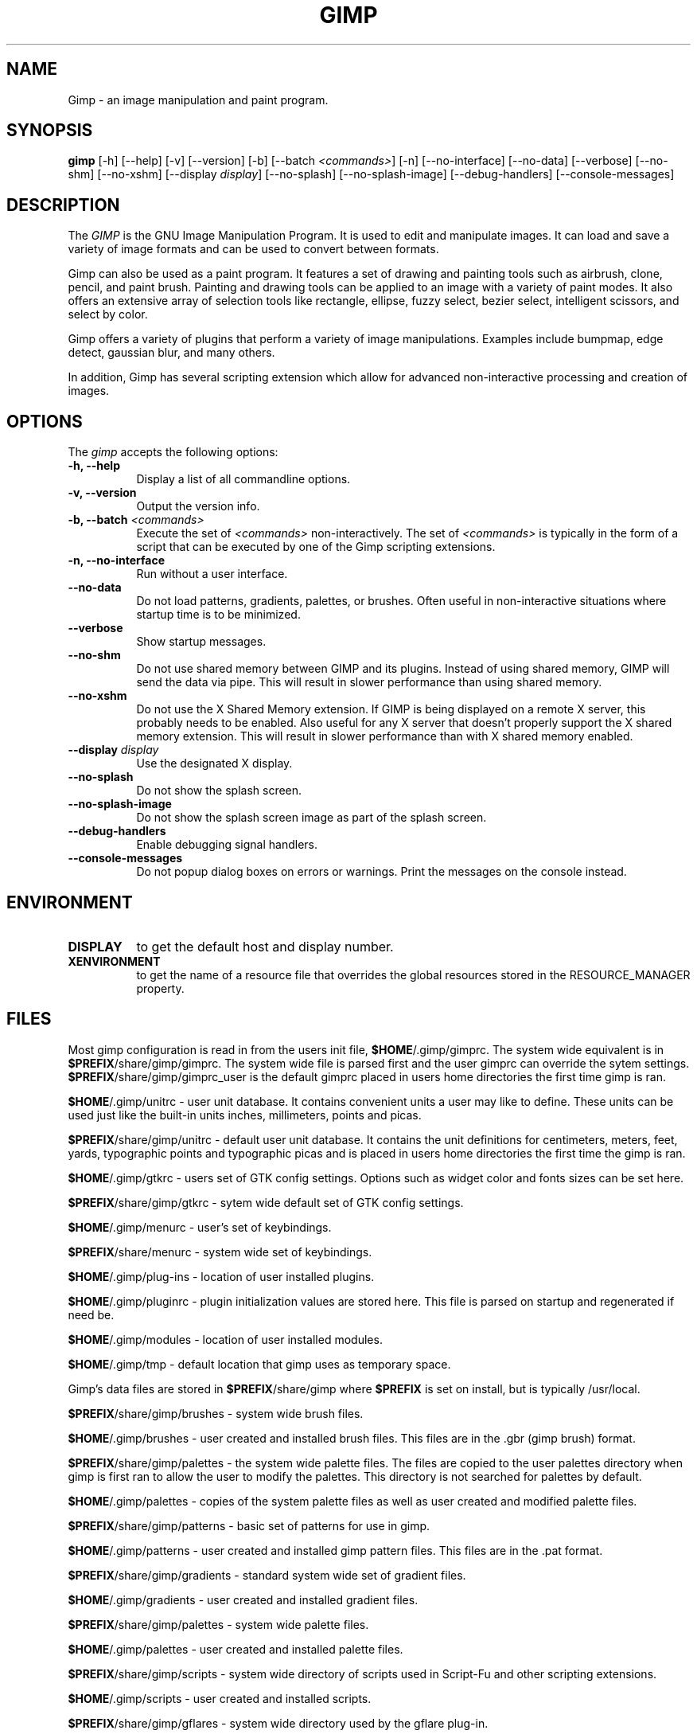 .TH GIMP 1 "31 May 1998" Version 1.0
.SH NAME
Gimp - an image manipulation and paint program.
.SH SYNOPSIS
.B gimp
[\-h] [\-\-help] [-v] [\-\-version] [\-b] [\-\-batch \fI<commands>\fP] [\-n] [\-\-no\-interface]
[\-\-no\-data] [\-\-verbose] [\-\-no\-shm] [\-\-no\-xshm] [\-\-display \fIdisplay\fP]
[\-\-no\-splash] [\-\-no\-splash\-image] [\-\-debug\-handlers] [\-\-console\-messages]


.SH DESCRIPTION
.PP
The \fIGIMP\fP is the GNU Image Manipulation Program. It is used to edit and
manipulate images. It can load and save a variety of image formats and can
be used to convert between formats. 
.PP
Gimp can also be used as a paint program. It features a set of drawing and 
painting tools such as airbrush, clone, pencil, and paint brush. Painting 
and drawing tools can be applied to an image with a variety of paint modes.
It also offers an extensive array of selection tools like
rectangle, ellipse, fuzzy select, bezier select,
intelligent scissors, and select by color.  
.PP
Gimp offers a variety of plugins that perform a variety of image manipulations.
Examples include bumpmap, edge detect, gaussian blur, and many others. 
.PP
In addition, Gimp has several scripting extension which allow for advanced
non-interactive processing and creation of images. 
.SH OPTIONS
.l 
The \fIgimp\fP accepts the following options:
.TP 8
.B  \-h, \-\-help
Display a list of all commandline options.
.TP 8
.B \-v, \-\-version
Output the version info.
.TP 8
.B \-b, \-\-batch \fI<commands>\fP
Execute the set of \fI<commands>\fP non-interactively. The set
of \fI<commands>\fP is typically in the form of a script that
can be executed by one of the Gimp scripting extensions.
.TP 8
.B \-n, \-\-no-interface
Run without a user interface.
.TP 8
.B \-\-no\-data
Do not load patterns, gradients, palettes, or brushes. Often useful
in non-interactive situations where startup time is to be minimized.
.TP 8
.B \-\-verbose
Show startup messages.
.TP 8 
.B \-\-no\-shm
Do not use shared memory between GIMP and its plugins. 
Instead of using shared memory, GIMP will send the data via pipe. This
will result in slower performance than using shared memory.
.TP 8
.B \-\-no\-xshm
Do not use the X Shared Memory extension. If GIMP is being displayed
on a remote X server, this probably needs to be enabled. Also useful
for any X server that doesn't properly support the X shared memory extension.
This will result in slower performance than with X shared memory enabled.
.TP 8
.B \-\-display \fIdisplay\fP
Use the designated X display.
.TP 8
.B \-\-no\-splash
Do not show the splash screen.
.TP 8
.B \-\-no\-splash\-image
Do not show the splash screen image as part of the splash screen.
.TP 8
.B \-\-debug\-handlers
Enable debugging signal handlers.
.TP 8
.B \-\-console\-messages
Do not popup dialog boxes on errors or warnings. Print the messages on
the console instead.

.SH ENVIRONMENT
.PP
.TP 8
.B DISPLAY
to get the default host and display number.
.TP 8
.B XENVIRONMENT
to get the name of a resource file that overrides the global resources
stored in the RESOURCE_MANAGER property.
.SH FILES

Most gimp configuration is read in from the users init file,
\fB$HOME\fP/.gimp/gimprc. The system wide equivalent is in
\fB$PREFIX\fP/share/gimp/gimprc. The system wide file is parsed first
and the user gimprc can override the sytem
settings. \fB$PREFIX\fP/share/gimp/gimprc_user is the default gimprc
placed in users home directories the first time gimp is ran.

\fB$HOME\fP/.gimp/unitrc - user unit database. It contains convenient
units a user may like to define. These units can be used just like the
built-in units inches, millimeters, points and picas.

\fB$PREFIX\fP/share/gimp/unitrc - default user unit database. It
contains the unit definitions for centimeters, meters, feet, yards,
typographic points and typographic picas and is placed in users home
directories the first time the gimp is ran.

\fB$HOME\fP/.gimp/gtkrc - users set of GTK config settings. Options
such as widget color and fonts sizes can be set here.

\fB$PREFIX\fP/share/gimp/gtkrc - sytem wide default set of GTK config settings.

\fB$HOME\fP/.gimp/menurc - user's set of keybindings.

\fB$PREFIX\fP/share/menurc - system wide set of keybindings.

\fB$HOME\fP/.gimp/plug-ins - location of user installed plugins.

\fB$HOME\fP/.gimp/pluginrc - plugin initialization values are stored
here. This file is parsed on startup and regenerated if need be.

\fB$HOME\fP/.gimp/modules - location of user installed modules.

\fB$HOME\fP/.gimp/tmp - default location that gimp uses as temporary space.

Gimp's data files are stored in \fB$PREFIX\fP/share/gimp where
\fB$PREFIX\fP is set on install, but is typically /usr/local.

\fB$PREFIX\fP/share/gimp/brushes - system wide brush files.

\fB$HOME\fP/.gimp/brushes - user created and installed brush
files. This files are in the .gbr (gimp brush) format.

\fB$PREFIX\fP/share/gimp/palettes - the system wide palette files. The 
files are copied to the user palettes directory when gimp is first ran
to allow the user to modify the palettes. This directory is not searched 
for palettes by default.

\fB$HOME\fP/.gimp/palettes - copies of the system palette files as well as
user created and modified palette files.

\fB$PREFIX\fP/share/gimp/patterns - basic set of patterns for use in
gimp.

\fB$HOME\fP/.gimp/patterns - user created and installed gimp pattern
files. This files are in the .pat format.

\fB$PREFIX\fP/share/gimp/gradients - standard system wide set of
gradient files.

\fB$HOME\fP/.gimp/gradients - user created and installed gradient
files.

\fB$PREFIX\fP/share/gimp/palettes - system wide palette files.

\fB$HOME\fP/.gimp/palettes - user created and installed palette files.

\fB$PREFIX\fP/share/gimp/scripts - system wide directory of scripts
used in Script-Fu and other scripting extensions.

\fB$HOME\fP/.gimp/scripts - user created and installed scripts.

\fB$PREFIX\fP/share/gimp/gflares - system wide directory used by the gflare 
plug-in.

\fB$HOME\fP/.gimp/gflares - user created and installed gflare files.

\fB$PREFIX\fP/share/gimp/gfig - system wide directory used by the gfig 
plug-in.

\fB$HOME\fP/.gimp/gfig - user created and installed gfig files.

\fB$PREFIX\fP/share/gimp/gimp_splash.ppm - graphic file used for the
gimp splash screen.

\fB$PREFIX\fP/share/gimp/gimp_logo.ppm - graphic file used in the gimp 
about dialog.

\fB$PREFIX\fP/share/gimp/gimp_tips.txt - list of tips displayed in the 
"Tip of the Day" dialog box.




.SH SEE ALSO
.BR X (1)
.SH COPYRIGHT
Copyright \(co  1995 Spencer Kimball and Peter Mattis

Permission to use, copy, modify, and distribute this software and its
documentation for any purpose and without fee is hereby granted,
provided that the above copyright notice appear in all copies and that
both that copyright notice and this permission notice appear in
supporting documentation. 

.SH SUGGESTIONS AND BUG REPORTS
Any bugs found should be reported to the Gimp Developer mailing list
at gimp-developer@scam.xcf.berkeley.edu or you may want to make use
of the online bug-tracking system available on the web at
http://www.wilberworks.com/bugs.html.

Before reporting bugs, please check to see if the bug is mentioned 
in the FAQ's or the mailing list archive. See the section on Other 
Info for locations of these.

When reporting Gimp bugs, it is important to include a
reliable way to reproduce the bug, version number of Gimp (and
probably GTK), OS name and version, and any relevant hardware
specs. It is also very important to include as much info as possible 
about the Xserver the problem was found on including at least server 
name, the visual, and the bit depth.

If a bug is causing a crash, it is very useful if a stack trace 
can be provided. And of course, patches to rectify the bug are even
better.

.SH OTHER INFO

The canonical place to find GIMP info is at http://www.gimp.org/.
Here you can find links to just about every other gimp site, tutorials, data 
sets, mailing list archives, and more.

There is also a Gimp User Manual available at 
http://manual.gimp.org/ that goes into much more detail 
about the interactive use of Gimp.

The latest version of Gimp and the gtk libs is always available at 
ftp://ftp.gimp.org/.

.SH AUTHORS
Spencer Kimball and Peter Mattis.

With patches, fixes, plugins, extensions, scripts and more from
lots and lots of people including but not limited to 
Lauri Alanko, Shawn Amundson, John Beale, Zach Beane,
Tom Bech, Marc Bless, Edward Blevins, Roberto Boyd,
Seth Burgess, Brent Burton, Ed Connel, Andreas Dilger,
Larry Ewing, David Forsyth, Jim Geuther, Scott Goehring,
Heiko Goller, Michael Hammel, Christoph Hoegl, 
Jan Hubicka, Simon Janes, Ben Jackson, Tim Janik,
Tuomas Kuosmanen, Peter Kirchgessner, Karl LaRocca, 
Jens Lautenbacher, Laramie Leavitt, Raph Levien,
Adrian Likins, Ingo Luetkebohle, Josh MacDonald, Ed Mackey,
Marcelo Malheiros, Ian Main, Torsten Martinsen,
Federico Mena, Adam D. Moss, Shuji Narazaki,
Sven Neumann, Stephen Robert Norris, Erik Nygren,
Miles O'Neal, Jay Painter, Mike Phillips,
Raphael Quinet, James Robinson, Mike Schaeffer,
Tracy Scott, Manish Singh, Nathan Summers,
Mike Sweet, Eiichi Takamori, Tristan Tarrant,
Owen Taylor, Ian Tester, James Wang, Kris Wehner.

.SH "SEE ALSO"
.BR gimprc (5)
